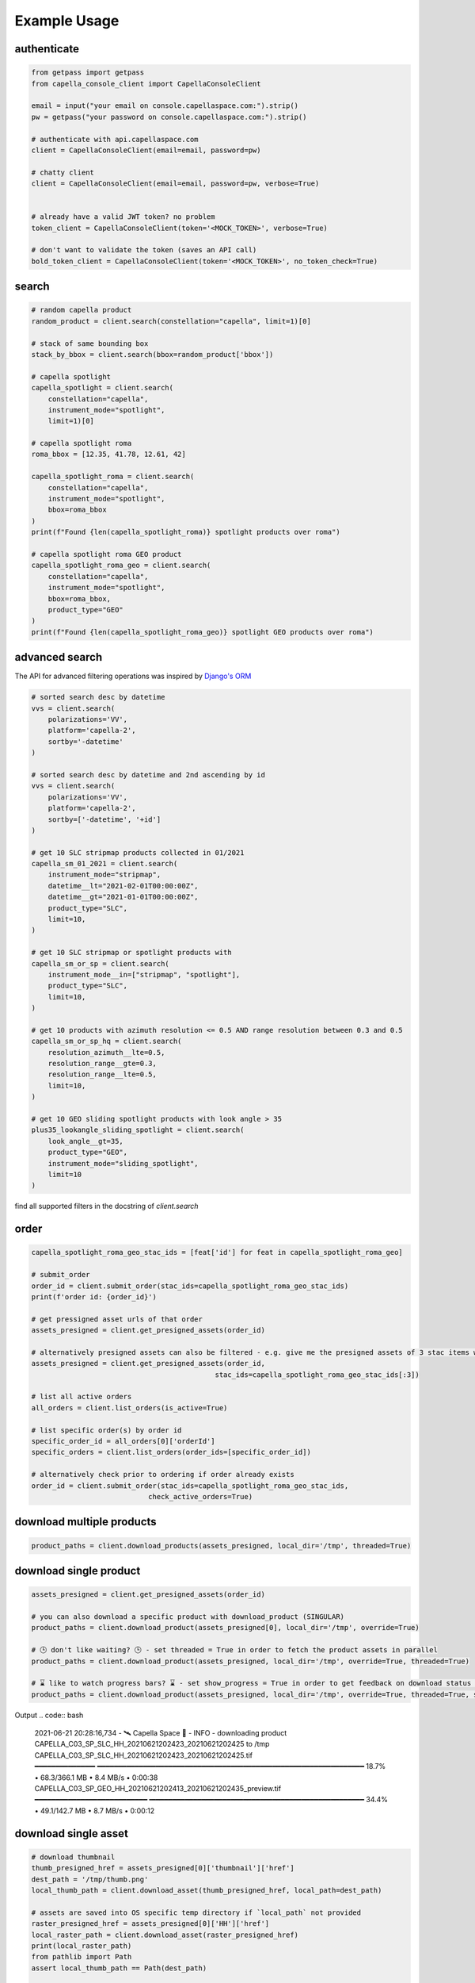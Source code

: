 .. _example_usage:

**************
Example Usage
**************

authenticate
############

.. code:: python3

    from getpass import getpass
    from capella_console_client import CapellaConsoleClient

    email = input("your email on console.capellaspace.com:").strip()
    pw = getpass("your password on console.capellaspace.com:").strip()

    # authenticate with api.capellaspace.com
    client = CapellaConsoleClient(email=email, password=pw)

    # chatty client
    client = CapellaConsoleClient(email=email, password=pw, verbose=True)


    # already have a valid JWT token? no problem
    token_client = CapellaConsoleClient(token='<MOCK_TOKEN>', verbose=True)

    # don't want to validate the token (saves an API call)
    bold_token_client = CapellaConsoleClient(token='<MOCK_TOKEN>', no_token_check=True)


search
######

.. code:: python3

    # random capella product
    random_product = client.search(constellation="capella", limit=1)[0]

    # stack of same bounding box
    stack_by_bbox = client.search(bbox=random_product['bbox'])

    # capella spotlight
    capella_spotlight = client.search(
        constellation="capella", 
        instrument_mode="spotlight", 
        limit=1)[0]

    # capella spotlight roma
    roma_bbox = [12.35, 41.78, 12.61, 42]

    capella_spotlight_roma = client.search(
        constellation="capella",
        instrument_mode="spotlight", 
        bbox=roma_bbox
    )
    print(f"Found {len(capella_spotlight_roma)} spotlight products over roma")

    # capella spotlight roma GEO product
    capella_spotlight_roma_geo = client.search(
        constellation="capella",
        instrument_mode="spotlight", 
        bbox=roma_bbox,
        product_type="GEO"
    )
    print(f"Found {len(capella_spotlight_roma_geo)} spotlight GEO products over roma")


advanced search
###############

The API for advanced filtering operations was inspired by `Django's ORM <https://docs.djangoproject.com/en/3.2/topics/db/queries/#chaining-filters>`_

.. code:: python3

    # sorted search desc by datetime
    vvs = client.search(
        polarizations='VV',
        platform='capella-2',
        sortby='-datetime'
    )

    # sorted search desc by datetime and 2nd ascending by id
    vvs = client.search(
        polarizations='VV',
        platform='capella-2',
        sortby=['-datetime', '+id']
    ) 

    # get 10 SLC stripmap products collected in 01/2021 
    capella_sm_01_2021 = client.search(
        instrument_mode="stripmap",
        datetime__lt="2021-02-01T00:00:00Z",
        datetime__gt="2021-01-01T00:00:00Z",
        product_type="SLC",
        limit=10, 
    )

    # get 10 SLC stripmap or spotlight products with 
    capella_sm_or_sp = client.search(
        instrument_mode__in=["stripmap", "spotlight"],
        product_type="SLC",
        limit=10, 
    )

    # get 10 products with azimuth resolution <= 0.5 AND range resolution between 0.3 and 0.5
    capella_sm_or_sp_hq = client.search(
        resolution_azimuth__lte=0.5,
        resolution_range__gte=0.3,
        resolution_range__lte=0.5,
        limit=10, 
    )

    # get 10 GEO sliding spotlight products with look angle > 35
    plus35_lookangle_sliding_spotlight = client.search(
        look_angle__gt=35,
        product_type="GEO",
        instrument_mode="sliding_spotlight",
        limit=10
    )

find all supported filters in the docstring of `client.search`


order
#####

.. code:: python3

    capella_spotlight_roma_geo_stac_ids = [feat['id'] for feat in capella_spotlight_roma_geo]

    # submit_order
    order_id = client.submit_order(stac_ids=capella_spotlight_roma_geo_stac_ids)
    print(f'order id: {order_id}')

    # get pressigned asset urls of that order
    assets_presigned = client.get_presigned_assets(order_id)

    # alternatively presigned assets can also be filtered - e.g. give me the presigned assets of 3 stac items within the order
    assets_presigned = client.get_presigned_assets(order_id,
                                                stac_ids=capella_spotlight_roma_geo_stac_ids[:3])

    # list all active orders
    all_orders = client.list_orders(is_active=True)

    # list specific order(s) by order id 
    specific_order_id = all_orders[0]['orderId']
    specific_orders = client.list_orders(order_ids=[specific_order_id])

    # alternatively check prior to ordering if order already exists
    order_id = client.submit_order(stac_ids=capella_spotlight_roma_geo_stac_ids,
                                check_active_orders=True)


download multiple products
##########################

.. code:: python3

    product_paths = client.download_products(assets_presigned, local_dir='/tmp', threaded=True)


download single product
#######################


.. code:: python3

    assets_presigned = client.get_presigned_assets(order_id)

    # you can also download a specific product with download_product (SINGULAR)
    product_paths = client.download_product(assets_presigned[0], local_dir='/tmp', override=True)

    # 🕒 don't like waiting? 🕒 - set threaded = True in order to fetch the product assets in parallel
    product_paths = client.download_product(assets_presigned, local_dir='/tmp', override=True, threaded=True)

    # ⌛ like to watch progress bars? ⌛ - set show_progress = True in order to get feedback on download status (time remaining, transfer stats, ...)
    product_paths = client.download_product(assets_presigned, local_dir='/tmp', override=True, threaded=True, show_progress=True)


Output
.. code:: bash

    2021-06-21 20:28:16,734 - 🛰️  Capella Space 🐐 - INFO - downloading product CAPELLA_C03_SP_SLC_HH_20210621202423_20210621202425 to /tmp
    CAPELLA_C03_SP_SLC_HH_20210621202423_20210621202425.tif             ━━━━━━━━━━━━━━╸━━━━━━━━━━━━━━━━━━━━━━━━━━━━━━━━━━━━━━━━━━━━━━━━━━━━━━━━━━━━━━━━ 18.7%  • 68.3/366.1 MB  • 8.4 MB/s  • 0:00:38
    CAPELLA_C03_SP_GEO_HH_20210621202413_20210621202435_preview.tif     ━━━━━━━━━━━━━━━━━━━━━━━━━━━╺━━━━━━━━━━━━━━━━━━━━━━━━━━━━━━━━━━━━━━━━━━━━━━━━━━━ 34.4%  • 49.1/142.7 MB  • 8.7 MB/s  • 0:00:12
    


download single asset
#####################

.. code:: python3
    
    # download thumbnail
    thumb_presigned_href = assets_presigned[0]['thumbnail']['href']
    dest_path = '/tmp/thumb.png'
    local_thumb_path = client.download_asset(thumb_presigned_href, local_path=dest_path)

    # assets are saved into OS specific temp directory if `local_path` not provided
    raster_presigned_href = assets_presigned[0]['HH']['href']
    local_raster_path = client.download_asset(raster_presigned_href)
    print(local_raster_path)
    from pathlib import Path
    assert local_thumb_path == Path(dest_path)

    # the client is respectful of your local files and does not override them by default ...
    local_thumb_path = client.download_asset(thumb_presigned_href, local_path=dest_path)

    # ... but can be instructed to do so
    local_thumb_path = client.download_asset(thumb_presigned_href, local_path=dest_path, override=True)



download with asset type filter
###############################

.. code:: python3

    # download only thumbnails
    product_paths = client.download_products(assets_presigned, include=["thumbnail"], local_dir='/tmp', threaded=True)

    # can also be a string if only one provided
    product_paths = client.download_products(assets_presigned, include="thumbnail", local_dir='/tmp', threaded=True)

    # download only raster (VV or HH)
    product_paths = client.download_products(assets_presigned, include=["raster"], local_dir='/tmp', threaded=True)

    # download all assets except HH
    product_paths = client.download_products(assets_presigned, exclude=["HH"], local_dir='/tmp', threaded=True)

    # explicit DENY overrides explicit ALLOW --> the following would only fetch all thumbnails
    product_paths = client.download_products(assets_presigned, include=["HH", "thumbnail"], exclude=["HH"], local_dir='/tmp', threaded=True)


tasking requests
################

.. code:: python3

    task_request_id = '27a71826-7819-48cc-b8f2-0ad10bee0f97'  # provide valid tasking_request_id

    # get task info
    task = client.get_task(task_request_id)

    # was it completed ?
    client.is_task_completed(task)

    # given that task request id, download all associated products
    client.download_products_for_task(task_request_id, local_dir='/tmp', threaded=True)


read imagery
############

requires rasterio (not part of this package)

.. code:: python3

    import rasterio

    # read metadata
    raster_presigned_href = assets_presigned[0]['HH']['href']
    with rasterio.open(raster_presigned_href) as ds:
        print(ds.profile)

    # read chunk of full raster
    with rasterio.open(raster_presigned_href) as ds:
        chunk = ds.read(1, window=rasterio.windows.Window(2000, 2000, 7000, 7000)) 
    print(chunk.shape)
        
    # read thumbnail
    thumb_presigned_href = assets_presigned[0]['thumbnail']['href']
    with rasterio.open(thumb_presigned_href) as ds:
        thumb = ds.read(1)
    print(thumb.shape)
